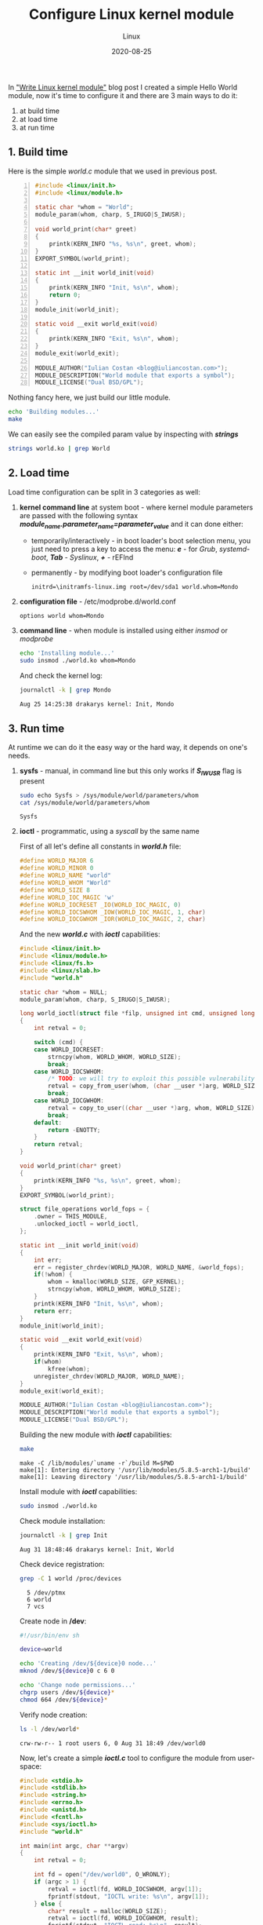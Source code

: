 #+title:  Configure Linux kernel module
#+subtitle: Linux
#+date:   2020-08-25
#+tags[]: linux kernel module c ioctl kbuild makefile

In [[/post/2020-03-24-write-linux-kernel-module/]["Write Linux kernel module"]] blog post I created a simple Hello World module, now it's time to configure it and there are 3 main ways to do it:
1. at build time
2. at load time
3. at run time

** 1. Build time

Here is the simple /world.c/ module that we used in previous post.

#+begin_src c -n :tangle world-build.c
#include <linux/init.h>
#include <linux/module.h>

static char *whom = "World";
module_param(whom, charp, S_IRUGO|S_IWUSR);

void world_print(char* greet)
{
	printk(KERN_INFO "%s, %s\n", greet, whom);
}
EXPORT_SYMBOL(world_print);

static int __init world_init(void)
{
	printk(KERN_INFO "Init, %s\n", whom);
	return 0;
}
module_init(world_init);

static void __exit world_exit(void)
{
	printk(KERN_INFO "Exit, %s\n", whom);
}
module_exit(world_exit);

MODULE_AUTHOR("Iulian Costan <blog@iuliancostan.com>");
MODULE_DESCRIPTION("World module that exports a symbol");
MODULE_LICENSE("Dual BSD/GPL");
#+end_src

Nothing fancy here, we just build our little module.

#+begin_src sh :results output
echo 'Building modules...'
make
#+end_src

#+RESULTS:
: Building modules...
: make -C /lib/modules/`uname -r`/build M=$PWD
: make[1]: Entering directory '/usr/lib/modules/5.8.2-arch1-1/build'
:   LARD [M]  /home/icostan/Projects/blog/content/post/world.ko
: make[1]: Leaving directory '/usr/lib/modules/5.8.2-arch1-1/build'

We can easily see the compiled param value by inspecting with /*strings*/

#+begin_src sh :results output
strings world.ko | grep World
#+end_src

#+RESULTS:
: World
: description=World module that exports a symbol

** 2. Load time

Load time configuration can be split in 3 categories as well:
1. *kernel command line* at system boot - where kernel module parameters are passed with the following syntax /*module_name.parameter_name=parameter_value*/ and it can done either:
   - temporarily/interactively - in boot loader's boot selection menu, you just need to press a key to access the menu: /*e*/ - for /Grub/, /systemd-boot/, /*Tab*/ - /Syslinux/, /*+*/ - rEFInd
   - permanently - by modifying boot loader's configuration file
     #+begin_example
     initrd=\initramfs-linux.img root=/dev/sda1 world.whom=Mondo
     #+end_example
2. *configuration file* - /etc/modprobe.d/world.conf
   #+begin_example
   options world whom=Mondo
   #+end_example
3. *command line* - when module is installed using either /insmod/ or /modprobe/

  #+begin_src sh
  echo 'Installing module...'
  sudo insmod ./world.ko whom=Mondo
  #+end_src

  And check the kernel log:

  #+begin_src sh :results output
  journalctl -k | grep Mondo
  #+end_src

  #+RESULTS:
  : Aug 25 14:25:38 drakarys kernel: Init, Mondo

** 3. Run time

At runtime we can do it the easy way or the hard way, it depends on one's needs.

1. *sysfs* - manual, in command line but this only works if /*S_IWUSR*/ flag is present

  #+begin_src sh :results output
  sudo echo Sysfs > /sys/module/world/parameters/whom
  cat /sys/module/world/parameters/whom
  #+end_src

  #+RESULTS:
  : Sysfs

2. *ioctl* - programmatic, using a /syscall/ by the same name

  First of all let's define all constants in /*world.h*/ file:

  #+begin_src c :tangle world.h
  #define WORLD_MAJOR 6
  #define WORLD_MINOR 0
  #define WORLD_NAME "world"
  #define WORLD_WHOM "World"
  #define WORLD_SIZE 8
  #define WORLD_IOC_MAGIC 'w'
  #define WORLD_IOCRESET _IO(WORLD_IOC_MAGIC, 0)
  #define WORLD_IOCSWHOM _IOW(WORLD_IOC_MAGIC, 1, char)
  #define WORLD_IOCGWHOM _IOR(WORLD_IOC_MAGIC, 2, char)
  #+end_src

  And the new /*world.c*/ with /*ioctl*/ capabilities:

  #+begin_src c :tangle world.c
  #include <linux/init.h>
  #include <linux/module.h>
  #include <linux/fs.h>
  #include <linux/slab.h>
  #include "world.h"

  static char *whom = NULL;
  module_param(whom, charp, S_IRUGO|S_IWUSR);

  long world_ioctl(struct file *filp, unsigned int cmd, unsigned long arg)
  {
      int retval = 0;

      switch (cmd) {
      case WORLD_IOCRESET:
          strncpy(whom, WORLD_WHOM, WORLD_SIZE);
          break;
      case WORLD_IOCSWHOM:
          /* TODO: we will try to exploit this possible vulnerability in another post */
          retval = copy_from_user(whom, (char __user *)arg, WORLD_SIZE);
          break;
      case WORLD_IOCGWHOM:
          retval = copy_to_user((char __user *)arg, whom, WORLD_SIZE);
          break;
      default:
          return -ENOTTY;
      }
      return retval;
  }

  void world_print(char* greet)
  {
      printk(KERN_INFO "%s, %s\n", greet, whom);
  }
  EXPORT_SYMBOL(world_print);

  struct file_operations world_fops = {
      .owner = THIS_MODULE,
      .unlocked_ioctl = world_ioctl,
  };

  static int __init world_init(void)
  {
      int err;
      err = register_chrdev(WORLD_MAJOR, WORLD_NAME, &world_fops);
      if(!whom) {
          whom = kmalloc(WORLD_SIZE, GFP_KERNEL);
          strncpy(whom, WORLD_WHOM, WORLD_SIZE);
      }
      printk(KERN_INFO "Init, %s\n", whom);
      return err;
  }
  module_init(world_init);

  static void __exit world_exit(void)
  {
      printk(KERN_INFO "Exit, %s\n", whom);
      if(whom)
          kfree(whom);
      unregister_chrdev(WORLD_MAJOR, WORLD_NAME);
  }
  module_exit(world_exit);

  MODULE_AUTHOR("Iulian Costan <blog@iuliancostan.com>");
  MODULE_DESCRIPTION("World module that exports a symbol");
  MODULE_LICENSE("Dual BSD/GPL");
  #+end_src

  Building the new module with /*ioctl*/ capabilities:

  #+begin_src sh :results output
  make
  #+end_src

  #+RESULTS:
  : make -C /lib/modules/`uname -r`/build M=$PWD
  : make[1]: Entering directory '/usr/lib/modules/5.8.5-arch1-1/build'
  : make[1]: Leaving directory '/usr/lib/modules/5.8.5-arch1-1/build'

  Install module with /*ioctl*/ capabilities:

  #+begin_src sh
  sudo insmod ./world.ko
  #+end_src

  Check module installation:

  #+begin_src sh :results output
  journalctl -k | grep Init
  #+end_src

  #+RESULTS:
  : Aug 31 18:48:46 drakarys kernel: Init, World

  Check device registration:

  #+begin_src sh :results output
  grep -C 1 world /proc/devices
  #+end_src

  #+RESULTS:
  :   5 /dev/ptmx
  :   6 world
  :   7 vcs

  Create node in */dev*:

  #+begin_src sh :tangle world.sh
  #!/usr/bin/env sh

  device=world

  echo 'Creating /dev/${device}0 node...'
  mknod /dev/${device}0 c 6 0

  echo 'Change node permissions...'
  chgrp users /dev/${device}*
  chmod 664 /dev/${device}*
  #+end_src

  Verify node creation:

  #+begin_src sh :results output
  ls -l /dev/world*
  #+end_src

  #+RESULTS:
  : crw-rw-r-- 1 root users 6, 0 Aug 31 18:49 /dev/world0

  Now, let's create a simple /*ioctl.c*/ tool to configure the module from user-space:

  #+begin_src c :tangle ioctl.c
  #include <stdio.h>
  #include <stdlib.h>
  #include <string.h>
  #include <errno.h>
  #include <unistd.h>
  #include <fcntl.h>
  #include <sys/ioctl.h>
  #include "world.h"

  int main(int argc, char **argv)
  {
      int retval = 0;

      int fd = open("/dev/world0", O_WRONLY);
      if (argc > 1) {
          retval = ioctl(fd, WORLD_IOCSWHOM, argv[1]);
          fprintf(stdout, "IOCTL write: %s\n", argv[1]);
      } else {
          char* result = malloc(WORLD_SIZE);
          retval = ioctl(fd, WORLD_IOCGWHOM, result);
          fprintf(stdout, "IOCTL read: %s\n", result);
          free(result);
      }
      if (retval < 0) {
          fprintf(stderr, "IOCTL: %s, %d\n", strerror(errno), retval);
          exit(1);
      } else {
          fprintf(stdout, "IOCTL: %s\n", strerror(errno));
          exit(0);
      }
  }
  #+end_src

  Build /*ioctl.c*/ tool:

  #+begin_src sh
  cc ioctl.c
  #+end_src

  #+RESULTS:

  Read and write parameter via /*ioctl*/:

  #+begin_src sh :results output
  ./a.out
  ./a.out IOCTL
  #+end_src

  #+RESULTS:
  : IOCTL read: World
  : IOCTL: Success
  : IOCTL write: IOCTL
  : IOCTL: Success

  Check module parameter:

  #+begin_src sh :results output
  cat /sys/module/world/parameters/whom
  #+end_src

  #+RESULTS:
  : IOCTL

  Remove module:

  #+begin_src sh
  sudo rmmod world
  #+end_src

  Check module removal, it should display the value set via /*ioctl*/ tool:

  #+begin_src sh :results output
  journalctl -k | grep IOCTL
  #+end_src

  #+RESULTS:
  : Aug 31 18:55:01 drakarys kernel: Exit, IOCTL
